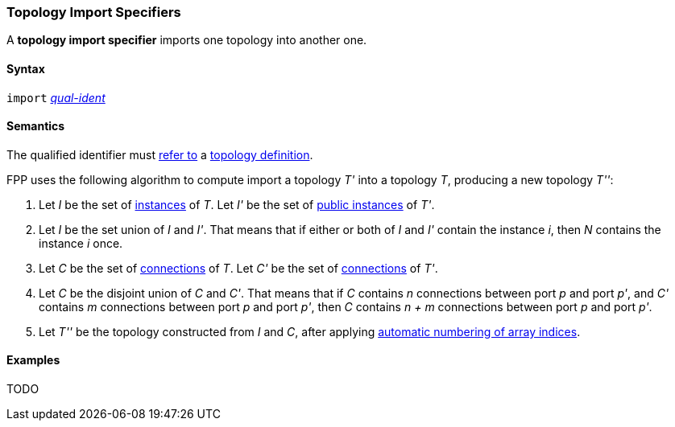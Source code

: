 === Topology Import Specifiers

A *topology import specifier* imports one topology into another one.

==== Syntax

`import` <<Scoping-of-Names_Qualified-Identifiers,_qual-ident_>>

==== Semantics

The qualified identifier must 
<<Scoping-of-Names_Resolution-of-Qualified-Identifiers,refer to>>
a
<<Definitions_Topology-Definitions,topology definition>>.

FPP uses the following algorithm to compute import a topology _T'_ into a 
topology _T_,
producing a new topology _T''_:

. Let _I_ be the set of 
<<Definitions_Component-Instance-Specifiers,instances>>
of _T_.  Let _I'_ be the set of 
<<Definitions_Component-Instance-Specifiers,public instances>>
of _T'_.

. Let _I_ be the set union of _I_ and _I'_.
That means that if either or both of _I_ and _I'_ contain the 
instance _i_,
then _N_ contains the instance _i_ once.

. Let _C_ be the set of 
<<Definitions_Connection-Graph-Definitions,connections>>
of _T_.
Let _C'_ be the set of
<<Definitions_Connection-Graph-Definitions,connections>>
of _T'_.

. Let _C_ be the disjoint union of _C_ and _C'_.
That means that if _C_ contains _n_ connections between port
_p_ and port _p'_, and _C'_ contains _m_ connections between
port _p_ and port _p'_, then _C_ contains _n + m_ connections
between port _p_ and port _p'_.

. Let _T''_ be the topology constructed from _I_ and _C_,
after applying
<<Definitions_Topology-Definitions_Semantics_Automatic-Numbering-of-Array-Indices,
automatic numbering of array indices>>.

==== Examples

TODO
